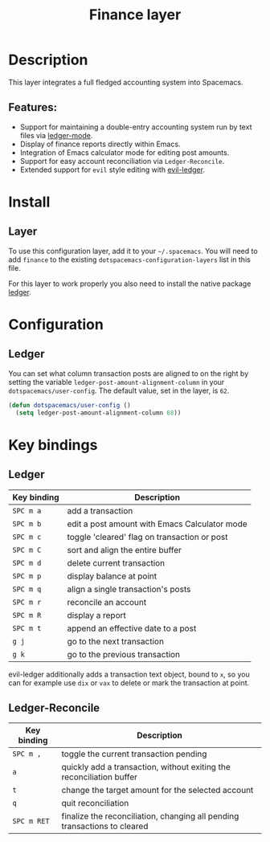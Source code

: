 #+TITLE: Finance layer

#+TAGS: layer|tool

[[file:img/ledger.png]]

* Table of Contents                     :TOC_5_gh:noexport:
- [[#description][Description]]
  - [[#features][Features:]]
- [[#install][Install]]
  - [[#layer][Layer]]
- [[#configuration][Configuration]]
  - [[#ledger][Ledger]]
- [[#key-bindings][Key bindings]]
  - [[#ledger-1][Ledger]]
  - [[#ledger-reconcile][Ledger-Reconcile]]

* Description
This layer integrates a full fledged accounting system into Spacemacs.

** Features:
- Support for maintaining a double-entry accounting system run by text files via [[https://www.emacswiki.org/emacs/LedgerMode][ledger-mode]].
- Display of finance reports directly within Emacs.
- Integration of Emacs calculator mode for editing post amounts.
- Support for easy account reconciliation via =Ledger-Reconcile=.
- Extended support for ~evil~ style editing with [[https://github.com/atheriel/evil-ledger][evil-ledger]].

* Install
** Layer
To use this configuration layer, add it to your =~/.spacemacs=. You will need to
add =finance= to the existing =dotspacemacs-configuration-layers= list in this
file.

For this layer to work properly you also need to install the native package [[https://github.com/ledger/ledger][ledger]].

* Configuration
** Ledger
You can set what column transaction posts are aligned to on
the right by setting the variable =ledger-post-amount-alignment-column= in
your =dotspacemacs/user-config=. The default value, set in the layer, is =62=.

#+BEGIN_SRC emacs-lisp
  (defun dotspacemacs/user-config ()
    (setq ledger-post-amount-alignment-column 68))
#+END_SRC

* Key bindings
** Ledger

| Key binding | Description                                   |
|-------------+-----------------------------------------------|
| ~SPC m a~   | add a transaction                             |
| ~SPC m b~   | edit a post amount with Emacs Calculator mode |
| ~SPC m c~   | toggle 'cleared' flag on transaction or post  |
| ~SPC m C~   | sort and align the entire buffer              |
| ~SPC m d~   | delete current transaction                    |
| ~SPC m p~   | display balance at point                      |
| ~SPC m q~   | align a single transaction's posts            |
| ~SPC m r~   | reconcile an account                          |
| ~SPC m R~   | display a report                              |
| ~SPC m t~   | append an effective date to a post            |
| ~g j~       | go to the next transaction                    |
| ~g k~       | go to the previous transaction                |

evil-ledger additionally adds a transaction text object, bound to ~x~, so you
can for example use ~dix~ or ~vax~ to delete or mark the transaction at point.

** Ledger-Reconcile

| Key binding | Description                                                               |
|-------------+---------------------------------------------------------------------------|
| ~SPC m ,~   | toggle the current transaction pending                                    |
| ~a~         | quickly add a transaction, without exiting the reconciliation buffer      |
| ~t~         | change the target amount for the selected account                         |
| ~q~         | quit reconciliation                                                       |
| ~SPC m RET~ | finalize the reconciliation, changing all pending transactions to cleared |
